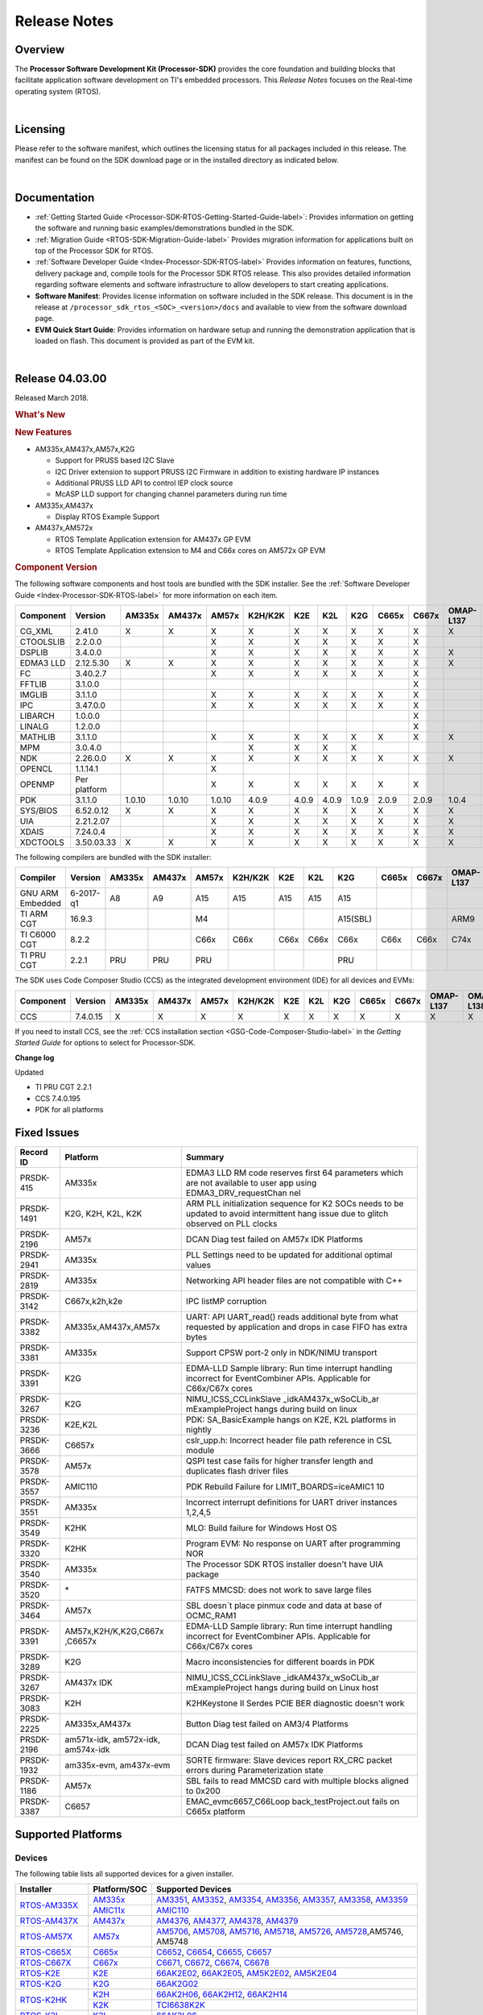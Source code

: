 ************************************
Release Notes
************************************

.. http://processors.wiki.ti.com/index.php/Processor_SDK_RTOS_Release_Notes

Overview
==========

The **Processor Software Development Kit (Processor-SDK)** provides the
core foundation and building blocks that facilitate application software
development on TI's embedded processors. This *Release Notes* focuses on
the Real-time operating system (RTOS).

| 

Licensing
===========

Please refer to the software manifest, which outlines the licensing
status for all packages included in this release. The manifest can be
found on the SDK download page or in the installed directory as
indicated below.

| 

Documentation
===============

-  :ref:`Getting Started Guide <Processor-SDK-RTOS-Getting-Started-Guide-label>`:
   Provides information on getting the software and running basic
   examples/demonstrations bundled in the SDK.
-  :ref:`Migration Guide <RTOS-SDK-Migration-Guide-label>` Provides
   migration information for applications built on top of the Processor
   SDK for RTOS.
-  :ref:`Software Developer Guide <Index-Processor-SDK-RTOS-label>`
   Provides information on features, functions, delivery package and,
   compile tools for the Processor SDK RTOS release. This also provides
   detailed information regarding software elements and software
   infrastructure to allow developers to start creating applications.
-  **Software Manifest**: Provides license information on software
   included in the SDK release. This document is in the release at
   ``/processor_sdk_rtos_<SOC>_<version>/docs`` and available to view
   from the software download page.
-  **EVM Quick Start Guide**: Provides information on hardware setup and
   running the demonstration application that is loaded on flash. This
   document is provided as part of the EVM kit.

| 

Release 04.03.00
==================

Released March 2018.

.. rubric::  What's New
   :name: whats-new

.. rubric::  New Features
   :name: new-features

-  AM335x,AM437x,AM57x,K2G

   -  Support for PRUSS based I2C Slave
   -  I2C Driver extension to support PRUSS I2C Firmware in addition to
      existing hardware IP instances
   -  Additional PRUSS LLD API to control IEP clock source
   -  McASP LLD support for changing channel parameters during run time

-  AM335x,AM437x

   -  Display RTOS Example Support

-  AM437x,AM572x

   -  RTOS Template Application extension for AM437x GP EVM
   -  RTOS Template Application extension to M4 and C66x cores on AM572x
      GP EVM

.. _RN-Component-Version-label:
.. rubric::  Component Version
   :name: component-version

The following software components and host tools are bundled with the
SDK installer. See the :ref:`Software Developer Guide <Index-Processor-SDK-RTOS-label>` for
more information on each item.

+-------------+-------------+------+------+------+-------+-----+-----+-----+-----+-----+---------+---------+
|  Component  |   Version   |AM335x|AM437x|AM57x |K2H/K2K| K2E | K2L | K2G |C665x|C667x|OMAP-L137|OMAP-L138|
+=============+=============+======+======+======+=======+=====+=====+=====+=====+=====+=========+=========+
| CG_XML      | 2.41.0      |   X  |  X   |  X   |   X   |  X  |  X  |  X  |  X  |  X  |    X    |    X    |
+-------------+-------------+------+------+------+-------+-----+-----+-----+-----+-----+---------+---------+
| CTOOLSLIB   | 2.2.0.0     |      |      |  X   |   X   |  X  |  X  |  X  |  X  |  X  |         |         |
+-------------+-------------+------+------+------+-------+-----+-----+-----+-----+-----+---------+---------+
| DSPLIB      | 3.4.0.0     |      |      |  X   |   X   |  X  |  X  |  X  |  X  |  X  |    X    |    X    |
+-------------+-------------+------+------+------+-------+-----+-----+-----+-----+-----+---------+---------+
| EDMA3 LLD   | 2.12.5.30   |   X  |  X   |  X   |   X   |  X  |  X  |  X  |  X  |  X  |    X    |    X    |
+-------------+-------------+------+------+------+-------+-----+-----+-----+-----+-----+---------+---------+
| FC          | 3.40.2.7    |      |      |  X   |   X   |  X  |  X  |  X  |  X  |  X  |         |         |
+-------------+-------------+------+------+------+-------+-----+-----+-----+-----+-----+---------+---------+
| FFTLIB      | 3.1.0.0     |      |      |      |       |     |     |     |     |  X  |         |         |
+-------------+-------------+------+------+------+-------+-----+-----+-----+-----+-----+---------+---------+
| IMGLIB      | 3.1.1.0     |      |      |  X   |   X   |  X  |  X  |  X  |  X  |  X  |         |         |
+-------------+-------------+------+------+------+-------+-----+-----+-----+-----+-----+---------+---------+
| IPC         | 3.47.0.0    |      |      |  X   |   X   |  X  |  X  |  X  |  X  |  X  |         |    X    |
+-------------+-------------+------+------+------+-------+-----+-----+-----+-----+-----+---------+---------+
| LIBARCH     | 1.0.0.0     |      |      |      |       |     |     |     |     |  X  |         |         |
+-------------+-------------+------+------+------+-------+-----+-----+-----+-----+-----+---------+---------+
| LINALG      | 1.2.0.0     |      |      |      |       |     |     |     |     |  X  |         |         |
+-------------+-------------+------+------+------+-------+-----+-----+-----+-----+-----+---------+---------+
| MATHLIB     | 3.1.1.0     |      |      |  X   |   X   |  X  |  X  |  X  |  X  |  X  |    X    |    X    |
+-------------+-------------+------+------+------+-------+-----+-----+-----+-----+-----+---------+---------+
| MPM         | 3.0.4.0     |      |      |      |   X   |  X  |  X  |  X  |     |     |         |         |
+-------------+-------------+------+------+------+-------+-----+-----+-----+-----+-----+---------+---------+
| NDK         | 2.26.0.0    |   X  |  X   |  X   |   X   |  X  |  X  |  X  |  X  |  X  |    X    |    X    |
+-------------+-------------+------+------+------+-------+-----+-----+-----+-----+-----+---------+---------+
| OPENCL      | 1.1.14.1    |      |      |  X   |       |     |     |     |     |     |         |         |
+-------------+-------------+------+------+------+-------+-----+-----+-----+-----+-----+---------+---------+
| OPENMP      | Per platform|      |      |  X   |   X   |  X  |  X  |  X  |  X  |  X  |         |         |
+-------------+-------------+------+------+------+-------+-----+-----+-----+-----+-----+---------+---------+
| PDK         | 3.1.1.0     |1.0.10|1.0.10|1.0.10| 4.0.9 |4.0.9|4.0.9|1.0.9|2.0.9|2.0.9|  1.0.4  |  1.0.4  |
+-------------+-------------+------+------+------+-------+-----+-----+-----+-----+-----+---------+---------+
| SYS/BIOS    | 6.52.0.12   |   X  |  X   |  X   |   X   |  X  |  X  |  X  |  X  |  X  |    X    |    X    |
+-------------+-------------+------+------+------+-------+-----+-----+-----+-----+-----+---------+---------+
| UIA         | 2.21.2.07   |      |      |  X   |   X   |  X  |  X  |  X  |  X  |  X  |    X    |    X    |
+-------------+-------------+------+------+------+-------+-----+-----+-----+-----+-----+---------+---------+
| XDAIS       | 7.24.0.4    |      |      |  X   |   X   |  X  |  X  |  X  |  X  |  X  |    X    |    X    |
+-------------+-------------+------+------+------+-------+-----+-----+-----+-----+-----+---------+---------+
| XDCTOOLS    | 3.50.03.33  |   X  |  X   |  X   |   X   |  X  |  X  |  X  |  X  |  X  |    X    |    X    |
+-------------+-------------+------+------+------+-------+-----+-----+-----+-----+-----+---------+---------+


The following compilers are bundled with the SDK installer:

+----------------+---------+------+------+------+-------+-----+-----+--------+-----+-----+---------+---------+
|    Compiler    | Version |AM335x|AM437x|AM57x |K2H/K2K| K2E | K2L |  K2G   |C665x|C667x|OMAP-L137|OMAP-L138|
+================+=========+======+======+======+=======+=====+=====+========+=====+=====+=========+=========+
|GNU ARM Embedded|6-2017-q1|   A8 |  A9  |  A15 |  A15  | A15 | A15 |  A15   |     |     |         |         |
+----------------+---------+------+------+------+-------+-----+-----+--------+-----+-----+---------+---------+
|TI ARM CGT      | 16.9.3  |      |      |  M4  |       |     |     |A15(SBL)|     |     |   ARM9  |   ARM9  |
+----------------+---------+------+------+------+-------+-----+-----+--------+-----+-----+---------+---------+
|TI C6000 CGT    | 8.2.2   |      |      | C66x | C66x  |C66x |C66x |  C66x  |C66x |C66x |   C74x  |   C74x  |
+----------------+---------+------+------+------+-------+-----+-----+--------+-----+-----+---------+---------+
|TI PRU CGT      | 2.2.1   | PRU  | PRU  | PRU  |       |     |     |  PRU   |     |     |         |         |
+----------------+---------+------+------+------+-------+-----+-----+--------+-----+-----+---------+---------+

The SDK uses Code Composer Studio (CCS) as the integrated development
environment (IDE) for all devices and EVMs:

+-----------+----------+------+------+------+-------+-----+-----+-----+-----+-----+---------+---------+
| Component | Version  |AM335x|AM437x|AM57x |K2H/K2K| K2E | K2L | K2G |C665x|C667x|OMAP-L137|OMAP-L138|
+===========+==========+======+======+======+=======+=====+=====+=====+=====+=====+=========+=========+
|   CCS     | 7.4.0.15 |   X  |  X   |  X   |   X   |  X  |  X  |  X  |  X  |  X  |    X    |    X    |
+-----------+----------+------+------+------+-------+-----+-----+-----+-----+-----+---------+---------+


If you need to install CCS, see the :ref:`CCS installation section <GSG-Code-Composer-Studio-label>`
in the *Getting Started Guide* for options to select for Processor-SDK.

**Change log**

Updated

-  TI PRU CGT 2.2.1
-  CCS 7.4.0.195
-  PDK for all platforms

Fixed Issues 
==============

+-----------------------+-----------------------+-----------------------+
|      Record ID        |       Platform        |       Summary         |
+=======================+=======================+=======================+
| PRSDK-415             | AM335x                | EDMA3 LLD RM code     |
|                       |                       | reserves first 64     |
|                       |                       | parameters which are  |
|                       |                       | not available to user |
|                       |                       | app using             |
|                       |                       | EDMA3_DRV_requestChan |
|                       |                       | nel                   |
+-----------------------+-----------------------+-----------------------+
| PRSDK-1491            | K2G, K2H, K2L, K2K    | ARM PLL               |
|                       |                       | initialization        |
|                       |                       | sequence for K2 SOCs  |
|                       |                       | needs to be updated   |
|                       |                       | to avoid intermittent |
|                       |                       | hang issue due to     |
|                       |                       | glitch observed on    |
|                       |                       | PLL clocks            |
+-----------------------+-----------------------+-----------------------+
| PRSDK-2196            | AM57x                 | DCAN Diag test failed |
|                       |                       | on AM57x IDK          |
|                       |                       | Platforms             |
+-----------------------+-----------------------+-----------------------+
| PRSDK-2941            | AM335x                | PLL Settings need to  |
|                       |                       | be updated for        |
|                       |                       | additional optimal    |
|                       |                       | values                |
+-----------------------+-----------------------+-----------------------+
| PRSDK-2819            | AM335x                | Networking API header |
|                       |                       | files are not         |
|                       |                       | compatible with C++   |
+-----------------------+-----------------------+-----------------------+
| PRSDK-3142            | C667x,k2h,k2e         | IPC listMP corruption |
+-----------------------+-----------------------+-----------------------+
| PRSDK-3382            | AM335x,AM437x,AM57x   | UART: API UART_read() |
|                       |                       | reads additional byte |
|                       |                       | from what requested   |
|                       |                       | by application and    |
|                       |                       | drops in case FIFO    |
|                       |                       | has extra bytes       |
+-----------------------+-----------------------+-----------------------+
| PRSDK-3381            | AM335x                | Support CPSW port-2   |
|                       |                       | only in NDK/NIMU      |
|                       |                       | transport             |
+-----------------------+-----------------------+-----------------------+
| PRSDK-3391            | K2G                   | EDMA-LLD Sample       |
|                       |                       | library: Run time     |
|                       |                       | interrupt handling    |
|                       |                       | incorrect for         |
|                       |                       | EventCombiner APIs.   |
|                       |                       | Applicable for        |
|                       |                       | C66x/C67x cores       |
+-----------------------+-----------------------+-----------------------+
| PRSDK-3267            | K2G                   | NIMU_ICSS_CCLinkSlave |
|                       |                       | _idkAM437x_wSoCLib_ar |
|                       |                       | mExampleProject       |
|                       |                       | hangs during build on |
|                       |                       | linux                 |
+-----------------------+-----------------------+-----------------------+
| PRSDK-3236            | K2E,K2L               | PDK: SA_BasicExample  |
|                       |                       | hangs on K2E, K2L     |
|                       |                       | platforms in nightly  |
+-----------------------+-----------------------+-----------------------+
| PRSDK-3666            | C6657x                | cslr_upp.h: Incorrect |
|                       |                       | header file path      |
|                       |                       | reference in CSL      |
|                       |                       | module                |
+-----------------------+-----------------------+-----------------------+
| PRSDK-3578            | AM57x                 | QSPI test case fails  |
|                       |                       | for higher transfer   |
|                       |                       | length and duplicates |
|                       |                       | flash driver files    |
+-----------------------+-----------------------+-----------------------+
| PRSDK-3557            | AMIC110               | PDK Rebuild Failure   |
|                       |                       | for                   |
|                       |                       | LIMIT_BOARDS=iceAMIC1 |
|                       |                       | 10                    |
+-----------------------+-----------------------+-----------------------+
| PRSDK-3551            | AM335x                | Incorrect interrupt   |
|                       |                       | definitions for UART  |
|                       |                       | driver instances      |
|                       |                       | 1,2,4,5               |
+-----------------------+-----------------------+-----------------------+
| PRSDK-3549            | K2HK                  | MLO: Build failure    |
|                       |                       | for Windows Host OS   |
+-----------------------+-----------------------+-----------------------+
| PRSDK-3320            | K2HK                  | Program EVM: No       |
|                       |                       | response on UART      |
|                       |                       | after programming NOR |
+-----------------------+-----------------------+-----------------------+
| PRSDK-3540            | AM335x                | The Processor SDK     |
|                       |                       | RTOS installer        |
|                       |                       | doesn't have UIA      |
|                       |                       | package               |
+-----------------------+-----------------------+-----------------------+
| PRSDK-3520            | \*                    | FATFS MMCSD: does not |
|                       |                       | work to save large    |
|                       |                       | files                 |
+-----------------------+-----------------------+-----------------------+
| PRSDK-3464            | AM57x                 | SBL doesn`t place     |
|                       |                       | pinmux code and data  |
|                       |                       | at base of OCMC_RAM1  |
+-----------------------+-----------------------+-----------------------+
| PRSDK-3391            | AM57x,K2H/K,K2G,C667x | EDMA-LLD Sample       |
|                       | ,C6657x               | library: Run time     |
|                       |                       | interrupt handling    |
|                       |                       | incorrect for         |
|                       |                       | EventCombiner APIs.   |
|                       |                       | Applicable for        |
|                       |                       | C66x/C67x cores       |
+-----------------------+-----------------------+-----------------------+
| PRSDK-3289            | K2G                   | Macro inconsistencies |
|                       |                       | for different boards  |
|                       |                       | in PDK                |
+-----------------------+-----------------------+-----------------------+
| PRSDK-3267            | AM437x IDK            | NIMU_ICSS_CCLinkSlave |
|                       |                       | _idkAM437x_wSoCLib_ar |
|                       |                       | mExampleProject       |
|                       |                       | hangs during build on |
|                       |                       | Linux host            |
+-----------------------+-----------------------+-----------------------+
| PRSDK-3083            | K2H                   | K2HKeystone II Serdes |
|                       |                       | PCIE BER diagnostic   |
|                       |                       | doesn't work          |
+-----------------------+-----------------------+-----------------------+
| PRSDK-2225            | AM335x,AM437x         | Button Diag test      |
|                       |                       | failed on AM3/4       |
|                       |                       | Platforms             |
+-----------------------+-----------------------+-----------------------+
| PRSDK-2196            | am571x-idk,           | DCAN Diag test failed |
|                       | am572x-idk,           | on AM57x IDK          |
|                       | am574x-idk            | Platforms             |
+-----------------------+-----------------------+-----------------------+
| PRSDK-1932            | am335x-evm,           | SORTE firmware: Slave |
|                       | am437x-evm            | devices report RX_CRC |
|                       |                       | packet errors during  |
|                       |                       | Parameterization      |
|                       |                       | state                 |
+-----------------------+-----------------------+-----------------------+
| PRSDK-1186            | AM57x                 | SBL fails to read     |
|                       |                       | MMCSD card with       |
|                       |                       | multiple blocks       |
|                       |                       | aligned to 0x200      |
+-----------------------+-----------------------+-----------------------+
| PRSDK-3387            | C6657                 | EMAC_evmc6657_C66Loop |
|                       |                       | back_testProject.out  |
|                       |                       | fails on C665x        |
|                       |                       | platform              |
+-----------------------+-----------------------+-----------------------+

.. RN_Supported-Platforms-label:
Supported Platforms 
=====================

Devices 
---------

The following table lists all supported devices for a given installer.

+----------------+------------+-------------------------------------------------------------------------------+
|   Installer    |Platform/SOC|                                 Supported Devices                             |
+================+======+=====+===============================================================================+
|                |`AM335x`_   | `AM3351`_, `AM3352`_, `AM3354`_, `AM3356`_, `AM3357`_, `AM3358`_, `AM3359`_   |
|`RTOS-AM335X`_  +------------+-------------------------------------------------------------------------------+
|                |`AMIC11x`_  | `AMIC110`_                                                                    |
+----------------+------------+-------------------------------------------------------------------------------+
|`RTOS-AM437X`_  |`AM437x`_   | `AM4376`_, `AM4377`_, `AM4378`_, `AM4379`_                                    |
+----------------+------------+-------------------------------------------------------------------------------+
|`RTOS-AM57X`_   |`AM57x`_    |`AM5706`_, `AM5708`_, `AM5716`_, `AM5718`_, `AM5726`_, `AM5728`_,AM5746, AM5748|
+----------------+------------+-------------------------------------------------------------------------------+
|`RTOS-C665X`_   |`C665x`_    | `C6652`_, `C6654`_, `C6655`_, `C6657`_                                        |
+----------------+------------+-------------------------------------------------------------------------------+
|`RTOS-C667X`_   |`C667x`_    | `C6671`_, `C6672`_, `C6674`_, `C6678`_                                        |
+----------------+------------+-------------------------------------------------------------------------------+
|`RTOS-K2E`_     |`K2E`_      | `66AK2E02`_, `66AK2E05`_, `AM5K2E02`_, `AM5K2E04`_                            |
+----------------+------------+-------------------------------------------------------------------------------+
|`RTOS-K2G`_     |`K2G`_      | `66AK2G02`_                                                                   |
+----------------+------------+-------------------------------------------------------------------------------+
|                |`K2H`_      | `66AK2H06`_, `66AK2H12`_, `66AK2H14`_                                         |
| `RTOS-K2HK`_   +------------+-------------------------------------------------------------------------------+
|                |`K2K`_      | `TCI6638K2K`_                                                                 |
+----------------+------------+-------------------------------------------------------------------------------+
|`RTOS-K2L`_     |`K2L`_      | `66AK2L06`_                                                                   |
+----------------+------------+-------------------------------------------------------------------------------+
|`RTOS-OMAPL137`_|`OMAP-L1x`_ | `OMAP-L137`_, `C6743`_, `C6745`_, `C6747`_                                    |
+----------------+------------+-------------------------------------------------------------------------------+
|`RTOS-OMAPL138`_|`OMAP-L1x`_ | `OMAP-L138`_, `C6742`_, `C6746`_, `C6748`_                                    |
+----------------+------------+-------------------------------------------------------------------------------+


.. _RTOS-AM335X: http://software-dl.ti.com/processor-sdk-rtos/esd/AM335X/latest/index_FDS.html
.. _AM335x: http://www.ti.com/am335x
.. _AM3351: http://www.ti.com/product/am3351
.. _AM3352: http://www.ti.com/product/am3352
.. _AM3354: http://www.ti.com/product/am3354
.. _AM3356: http://www.ti.com/product/am3356
.. _AM3357: http://www.ti.com/product/am3357
.. _AM3358: http://www.ti.com/product/am3358
.. _AM3359: http://www.ti.com/product/am3359

.. _AMIC11x: http://www.ti.com/lsds/ti/processors/sitara/industrial-ethernet/amic11x/amic11x-overview.page>`__
.. _AMIC110: http://www.ti.com/product/amic110

.. _RTOS-AM437X: http://software-dl.ti.com/processor-sdk-rtos/esd/AM437X/latest/index_FDS.html
.. _AM437x: http://www.ti.com/am437x
.. _AM4376: http://www.ti.com/product/am4376
.. _AM4377: http://www.ti.com/product/am4377
.. _AM4378: http://www.ti.com/product/am4378
.. _AM4379: http://www.ti.com/product/am4379

.. _RTOS-AM57X: http://software-dl.ti.com/processor-sdk-rtos/esd/AM57X/latest/index_FDS.html
.. _AM57x: http://www.ti.com/am57x
.. _AM5706: http://www.ti.com/product/am5706
.. _AM5708: http://www.ti.com/product/am5708
.. _AM5716: http://www.ti.com/product/am5716
.. _AM5718: http://www.ti.com/product/am5718
.. _AM5726: http://www.ti.com/product/am5726
.. _AM5728: http://www.ti.com/product/am5728

.. _RTOS-C665X: http://software-dl.ti.com/processor-sdk-rtos/esd/C665x/latest/index_FDS.html
.. _C665x: http://www.ti.com/lsds/ti/processors/dsp/c6000_dsp/c66x/overview.page
.. _C6652: http://www.ti.com/product/tms320c6652
.. _C6654: http://www.ti.com/product/tms320c6654
.. _C6655: http://www.ti.com/product/tms320c6655
.. _C6657: http://www.ti.com/product/tms320c6657

.. _RTOS-C667X: http://software-dl.ti.com/processor-sdk-rtos/esd/C667x/latest/index_FDS.html
.. _C667x: http://www.ti.com/lsds/ti/processors/dsp/c6000_dsp/c66x/overview.page
.. _C6671: http://www.ti.com/product/tms320c6671
.. _C6672: http://www.ti.com/product/tms320c6672
.. _C6674: http://www.ti.com/product/tms320c6674
.. _C6678: http://www.ti.com/product/tms320c6678

.. _RTOS-K2E: http://software-dl.ti.com/processor-sdk-rtos/esd/K2E/latest/index_FDS.html
.. _K2E: http://www.ti.com/lsds/ti/processors/dsp/c6000_dsp-arm/66ak2x/overview.page
.. _66AK2E02: http://www.ti.com/product/66ak2e02
.. _66AK2E05: http://www.ti.com/product/66ak2e05
.. _AM5K2E02: http://www.ti.com/product/am5k2e02
.. _AM5K2E04: http://www.ti.com/product/am5k2e04

.. _RTOS-K2G: http://software-dl.ti.com/processor-sdk-rtos/esd/K2G/latest/index_FDS.html
.. _K2G: http://www.ti.com/lsds/ti/processors/dsp/c6000_dsp-arm/66ak2x/overview.page
.. _66AK2G02: http://www.ti.com/product/66ak2g02

.. _RTOS-K2HK: http://software-dl.ti.com/processor-sdk-rtos/esd/K2HK/latest/index_FDS.html
.. _K2H: http://www.ti.com/lsds/ti/processors/dsp/c6000_dsp-arm/66ak2x/overview.page
.. _66AK2H06: http://www.ti.com/product/66ak2h06
.. _66AK2H12: http://www.ti.com/product/66ak2h12
.. _66AK2H14: http://www.ti.com/product/66ak2h14

.. _K2K: http://www.ti.com/lsds/ti/processors/dsp/c6000_dsp-arm/66ak2x/overview.page
.. _TCI6638K2K: http://www.ti.com/product/tci6638k2k

.. _RTOS-K2L: http://software-dl.ti.com/processor-sdk-rtos/esd/K2L/latest/index_FDS.html
.. _K2L: http://www.ti.com/lsds/ti/processors/dsp/c6000_dsp-arm/66ak2x/overview.page
.. _66AK2L06: http://www.ti.com/product/66ak2l06

.. _RTOS-OMAPL137: http://www.ti.com/tool/processor-sdk-omapl137
.. _OMAP-L1x: http://www.ti.com/lsds/ti/processors/dsp/c6000_dsp-arm/omap-l1x/overview.page
.. _OMAP-L137: http://www.ti.com/product/OMAP-L137
.. _C6743: http://www.ti.com/product/tms320c6743
.. _C6745: http://www.ti.com/product/tms320c6745
.. _C6747: http://www.ti.com/product/tms320c6747

.. _RTOS-OMAPL138: http://www.ti.com/tool/processor-sdk-omapl138
.. _OMAP-L1x: http://www.ti.com/lsds/ti/processors/dsp/c6000_dsp-arm/omap-l1x/overview.page
.. _OMAP-L138: http://www.ti.com/product/OMAP-L138
.. _C6742: http://www.ti.com/product/tms320c6742
.. _C6746: http://www.ti.com/product/tms320c6746
.. _C6748: http://www.ti.com/product/tms320c6748

Evaluation Modules 
--------------------

See :ref:`Processor SDK Supported Platforms <RTOS-SDK-Supported-Platforms>`
page for a list of supported EVMs per platform and links to more
information.

Demonstrations 
----------------

See :ref:`Examples and Demonstrations <RTOS-Examples-and-Demonstrations-label>`
page for a list of demonstrations per platform and EVM.

Drivers 
---------

The following tables show RTOS driver availability per platform and EVM.
A shaded box implies that the feature is not applicable for that
platform/EVM.

**Sitara devices**

+------------------+--------------------+---------------+-----------+-----------+
|     Feature      |    Platform/SOC    |  AM335x EVM   |AM437x EVM | AM57x EVM |
+==================+=======+======+=====+===+===+===+===+===+===+===+=====+=====+
|                  |AM335x |AM437x|AM57x|GP |ICE|SK |BBB|GP |IDK|SK | GP  | IDK |
+------------------+-------+------+-----+---+---+---+---+---+---+---+-----+-----+
| CSL              |   X   |   X  |  X  | X | X | X | X | X | X | X |  X  |  X  |
+------------------+-------+------+-----+---+---+---+---+---+---+---+-----+-----+
| EMAC             |   X   |   X  |  X  | X | X | X | X | X | X | X |  X  |  X  |
+------------------+-------+------+-----+---+---+---+---+---+---+---+-----+-----+
| EDMA3            |   X   |   X  |  X  | X |   |   |   | X |   |   |  X  |     |
+------------------+-------+------+-----+---+---+---+---+---+---+---+-----+-----+
| GPIO             |   X   |   X  |  X  |   | X |   | X | X |   | X |  X  |  X  |
+------------------+-------+------+-----+---+---+---+---+---+---+---+-----+-----+
| GPMC             |   X   |   X  |     |   | X |   |   | X |   |   |     |     |
+------------------+-------+------+-----+---+---+---+---+---+---+---+-----+-----+
| I2C              |   X   |   X  |  X  | X | X | X | X | X | X | X |  X  |  X  |
+------------------+-------+------+-----+---+---+---+---+---+---+---+-----+-----+
| PRUSS-I2C f/w    |   X   |   X  |  X  |   | X |   |   |   | X |   |     |  X  |
+------------------+-------+------+-----+---+---+---+---+---+---+---+-----+-----+
| ICSS-EMAC        |   X   |   X  |  X  |   | X |   |   |   | X |   |     |  X  |
+------------------+-------+------+-----+---+---+---+---+---+---+---+-----+-----+
| McASP            |   X   |   X  |  X  | X |   |   |   | X |   |   |  X  |     |
+------------------+-------+------+-----+---+---+---+---+---+---+---+-----+-----+
| McSPI            |   X   |   X  |  X  |   | X |   |   |   | X |   |     |  X  |
+------------------+-------+------+-----+---+---+---+---+---+---+---+-----+-----+
| MMC-SD           |   X   |   X  |  X  | X | X | X | X | X | X | X |  X  |  X  |
+------------------+-------+------+-----+---+---+---+---+---+---+---+-----+-----+
| PCIe             |       |      |  X  |   |   |   |   |   |   |   |     |  X  |
+------------------+-------+------+-----+---+---+---+---+---+---+---+-----+-----+
| PM               |   X   |      |  X  | X |   |   |   |   |   |   |  X  |     |
+------------------+-------+------+-----+---+---+---+---+---+---+---+-----+-----+
| PRUSS            |   X   |   X  |  X  |   | X |   |   |   | X |   |     |  X  |
+------------------+-------+------+-----+---+---+---+---+---+---+---+-----+-----+
| QSPI             |       |   X  |  X  |   |   |   |   |   | X | X |     |  X  |
+------------------+-------+------+-----+---+---+---+---+---+---+---+-----+-----+
| UART             |   X   |   X  |  X  | X | X | X | X | X | X | X |  X  |  X  |
+------------------+-------+------+-----+---+---+---+---+---+---+---+-----+-----+
| USB              |   X   |   X  |  X  | X |   |   |   | X |   |   |  X  |  X  |
+------------------+-------+------+-----+---+---+---+---+---+---+---+-----+-----+
| USB Device Audio |   X   |      |     | X |   |   |   |   |   |   |     |     |
+------------------+-------+------+-----+---+---+---+---+---+---+---+-----+-----+
| VPS              |       |      |  X  |   |   |   |   |   |   |   |  X  |  X  |
+------------------+-------+------+-----+---+---+---+---+---+---+---+-----+-----+


**DSP devices - K2x, C66x**

+------------------+-------------------------------+-----------------------+-----------+
|     Feature      |         Platform/SOC          |        K2 EVM         | C66x EVM  |
+==================+=======+===+===+===+=====+=====+===+===+===+===+=======+=====+=====+
|                  |K2H/K2K|K2E|K2L|K2G|C665x|C667x|K2H|K2E|K2L|K2G|K2G-ICE|C665x|C667x|
+------------------+-------+---+---+---+-----+-----+---+---+---+---+-------+-----+-----+
| CSL              |   X   | X | X | X |  X  |  X  | X | X | X | X |   X   |  X  |  X  |
+------------------+-------+---+---+---+-----+-----+---+---+---+---+-------+-----+-----+
| AIF2             |   X   |   |   |   |     |     | X |   |   |   |       |     |     |
+------------------+-------+---+---+---+-----+-----+---+---+---+---+-------+-----+-----+
| BCP              |   X   |   | X |   |     |     | X |   | X |   |       |     |     |
+------------------+-------+---+---+---+-----+-----+---+---+---+---+-------+-----+-----+
| CPPI             |   X   | X | X | X |  X  |  X  | X | X | X | X |   X   |  X  |  X  |
+------------------+-------+---+---+---+-----+-----+---+---+---+---+-------+-----+-----+
| DFE              |       |   | X |   |     |     |   |   | X |   |       |     |     |
+------------------+-------+---+---+---+-----+-----+---+---+---+---+-------+-----+-----+
| EDMA3            |   X   | X | X | X |  X  |  X  | X | X | X | X |   X   |  X  |  X  |
+------------------+-------+---+---+---+-----+-----+---+---+---+---+-------+-----+-----+
| EMAC             |       |   |   | X |  X  |     |   |   |   | X |   X   |  X  |     |
+------------------+-------+---+---+---+-----+-----+---+---+---+---+-------+-----+-----+
| FFTC             |   X   |   | X |   |     |     | X |   | X |   |       |     |     |
+------------------+-------+---+---+---+-----+-----+---+---+---+---+-------+-----+-----+
| GPIO             |   X   | X | X | X |  X  |  X  | X | X | X | X |   X   |  X  |  X  |
+------------------+-------+---+---+---+-----+-----+---+---+---+---+-------+-----+-----+
| HYPLNK           |   X   | X |   |   |  X  |  X  | X | X |   |   |       |  X  |  X  |
+------------------+-------+---+---+---+-----+-----+---+---+---+---+-------+-----+-----+
| ICSS-EMAC        |       |   |   | X |     |     |   |   |   |   |   X   |     |     |
+------------------+-------+---+---+---+-----+-----+---+---+---+---+-------+-----+-----+
| I2C              |   X   | X | X | X |  X  |  X  | X | X | X | X |   X   |  X  |  X  |
+------------------+-------+---+---+---+-----+-----+---+---+---+---+-------+-----+-----+
| IQN2             |       |   | X |   |     |     |   |   | X |   |       |     |     |
+------------------+-------+---+---+---+-----+-----+---+---+---+---+-------+-----+-----+
| McASP            |       |   |   | X |     |     |   |   |   | X |       |     |     |
+------------------+-------+---+---+---+-----+-----+---+---+---+---+-------+-----+-----+
| McBSP            |       |   |   | X |  X  |     |   |   |   | X |       |  X  |     |
+------------------+-------+---+---+---+-----+-----+---+---+---+---+-------+-----+-----+
| MMAP             |   X   | X |   |   |     |     | X | X |   |   |       |     |     |
+------------------+-------+---+---+---+-----+-----+---+---+---+---+-------+-----+-----+
| MMC-SD           |       |   |   | X |     |     |   |   |   | X |   X   |     |     |
+------------------+-------+---+---+---+-----+-----+---+---+---+---+-------+-----+-----+
| NWAL             |   X   | X | X |   |     |  X  | X | X | X |   |       |     |  X  |
+------------------+-------+---+---+---+-----+-----+---+---+---+---+-------+-----+-----+
| PA               |   X   | X | X |   |     |  X  | X | X | X |   |       |     |  X  |
+------------------+-------+---+---+---+-----+-----+---+---+---+---+-------+-----+-----+
| PCIe             |   X   | X | X | X |  X  |  X  | X | X | X | X |       |  X  |  X  |
+------------------+-------+---+---+---+-----+-----+---+---+---+---+-------+-----+-----+
| QMSS             |   X   | X | X | X |  X  |  X  | X | X | X | X |   X   |  X  |  X  |
+------------------+-------+---+---+---+-----+-----+---+---+---+---+-------+-----+-----+
| RM               |   X   | X | X | X |  X  |  X  | X | X | X | X |   X   |  X  |  X  |
+------------------+-------+---+---+---+-----+-----+---+---+---+---+-------+-----+-----+
| SA               |   X   | X | X | X |     |  X  | X | X | X | X |       |     |  X  |
+------------------+-------+---+---+---+-----+-----+---+---+---+---+-------+-----+-----+
| SPI              |   X   | X | X | X |  X  |  X  | X | X | X | X |   X   |  X  |  X  |
+------------------+-------+---+---+---+-----+-----+---+---+---+---+-------+-----+-----+
| SRIO             |   X   |   |   |   |  X  |  X  | X |   |   |   |       |  X  |  X  |
+------------------+-------+---+---+---+-----+-----+---+---+---+---+-------+-----+-----+
| TCP3D            |   X   |   | X |   |  X  |     | X |   | X |   |       |  X  |     |
+------------------+-------+---+---+---+-----+-----+---+---+---+---+-------+-----+-----+
| TSIP             |       | X |   |   |     |  X  |   | X |   |   |       |     |  X  |
+------------------+-------+---+---+---+-----+-----+---+---+---+---+-------+-----+-----+
| UART             |   X   | X | X | X |  X  |  X  | X | X | X | X |   X   |  X  |  X  |
+------------------+-------+---+---+---+-----+-----+---+---+---+---+-------+-----+-----+
| USB              |       |   |   | X |     |     |   |   |   | X |       |     |     |
+------------------+-------+---+---+---+-----+-----+---+---+---+---+-------+-----+-----+
| USB Device Audio |       |   |   |   |     |     |   |   |   |   |       |     |     |
+------------------+-------+---+---+---+-----+-----+---+---+---+---+-------+-----+-----+


USB Device Audio

**DSP devices - OMAP-L13x, C674x**

+----------------+-------------------+-------------+----------------+
|    Feature     |   Platform/SOC    |OMAP-L137 EVM| OMAP-L138 EVM  |
+================+=========+=========+=============+=======+========+
|                |OMAP-L137|OMAP-L138| 137/6747 SK |LCDK138|LCDK6748|
+----------------+---------+---------+-------------+-------+--------+
|CSL             |    X    |    X    |      X      |   X   |   X    |
+----------------+---------+---------+-------------+-------+--------+
|EDMA3           |    X    |    X    |      X      |   X   |   X    |
+----------------+---------+---------+-------------+-------+--------+
|EMAC            |    X    |    X    |      X      |   X   |   X    |
+----------------+---------+---------+-------------+-------+--------+
|GPIO            |    X    |    X    |      X      |   X   |   X    |
+----------------+---------+---------+-------------+-------+--------+
|I2C             |    X    |    X    |      X      |   X   |   X    |
+----------------+---------+---------+-------------+-------+--------+
|McASP           |    X    |    X    |      X      |   X   |   X    |
+----------------+---------+---------+-------------+-------+--------+
|MMC-SD          |    X    |    X    |      X      |   X   |   X    |
+----------------+---------+---------+-------------+-------+--------+
|SPI             |    X    |    X    |      X      |   X   |   X    |
+----------------+---------+---------+-------------+-------+--------+
|UART            |    X    |    X    |      X      |   X   |   X    |
+----------------+---------+---------+-------------+-------+--------+
|USB             |    X    |    X    |      X      |   X   |   X    |
+----------------+---------+---------+-------------+-------+--------+
|USB Device Audio|    X    |    X    |      X      |   X   |   X    |
+----------------+---------+---------+-------------+-------+--------+


Other Features 
----------------

The following table shows other feature availability per platform and
EVM:

**Sitara devices**

+----------------------------+--------------------+---------------+-----------+-----------+
|          Feature           |    Platform/SOC    |  AM335x EVM   |AM437x EVM | AM57x EVM |
+============================+=======+======+=====+===+===+===+===+===+===+===+=====+=====+
|                            |AM335x |AM437x|AM57x|GP |ICE|SK |BBB|GP |IDK|SK | GP  | IDK |
+----------------------------+-------+------+-----+---+---+---+---+---+---+---+-----+-----+
| Board Support              |   X   |  X   |  X  | X | X | X | X | X | X | X |  X  |  X  |
+----------------------------+-------+------+-----+---+---+---+---+---+---+---+-----+-----+
| Boot (SBL)                 |   X   |  X   |  X  | X | X | X | X | X | X | X |  X  |  X  |
+----------------------------+-------+------+-----+---+---+---+---+---+---+---+-----+-----+
| Diagnostics                |   X   |  X   |  X  | X |   |   |   | X |   |   |  X  |  X  |
+----------------------------+-------+------+-----+---+---+---+---+---+---+---+-----+-----+
| FATFS                      |   X   |  X   |  X  | X | X |   |   | X | X |   |  X  |  X  |
+----------------------------+-------+------+-----+---+---+---+---+---+---+---+-----+-----+
| NDK-NIMU(CPSW)             |   X   |  X   |  X  | X | X | X | X | X | X | X |  X  |  X  |
+----------------------------+-------+------+-----+---+---+---+---+---+---+---+-----+-----+
| NDK-NIMU(ICSS)             |   X   |  X   |  X  |   | X |   |   |   | X |   |     |  X  |
+----------------------------+-------+------+-----+---+---+---+---+---+---+---+-----+-----+
|CC-LINK IE Field Basic(CPSW)|   X   |  X   |  X  | X | X | X | X | X | X | X |  X  |  X  |
+----------------------------+-------+------+-----+---+---+---+---+---+---+---+-----+-----+
|CC-Link IE Field Basic(ICSS)|   X   |  X   |  X  |   | X |   |   |   | X |   |     |  X  |
+----------------------------+-------+------+-----+---+---+---+---+---+---+---+-----+-----+

**DSP devices - K2x, C66x**

+----------------------------+-------------------------------+-----------------------+-----------+
|          Feature           |         Platform/SOC          |        K2 EVM         | C66x EVM  |
+============================+=======+===+===+===+=====+=====+===+===+===+===+=======+=====+=====+
|                            |K2H/K2K|K2E|K2L|K2G|C665x|C667x|K2H|K2E|K2L|K2G|K2G-ICE|C665x|C667x|
+----------------------------+-------+---+---+---+-----+-----+---+---+---+---+-------+-----+-----+
| Board Support              |   X   | X | X | X |  X  |  X  | X | X | X | X |   X   |  X  |  X  |
+----------------------------+-------+---+---+---+-----+-----+---+---+---+---+-------+-----+-----+
| Boot (IBL/SBL)             |   X   | X | X | X |  X  |  X  | X | X | X | X |   X   |  X  |  X  |
+----------------------------+-------+---+---+---+-----+-----+---+---+---+---+-------+-----+-----+
| Diagnostics                |       |   |   | X |     |     |   |   |   | X |   X   |     |     |
+----------------------------+-------+---+---+---+-----+-----+---+---+---+---+-------+-----+-----+
| FATFS                      |       |   |   | X |     |     |   |   |   | X |   X   |     |     |
+----------------------------+-------+---+---+---+-----+-----+---+---+---+---+-------+-----+-----+
| Fault Management           |   X   | X | X |   |     |     | X | X | X |   |       |     |     |
+----------------------------+-------+---+---+---+-----+-----+---+---+---+---+-------+-----+-----+
| IPC Transport (QMSS)       |   X   | X | X |   |  X  |  X  | X | X | X |   |       |  X  |  X  |
+----------------------------+-------+---+---+---+-----+-----+---+---+---+---+-------+-----+-----+
| IPC Transport (SRIO)       |   X   |   |   |   |  X  |  X  | X |   |   |   |       |  X  |  X  |
+----------------------------+-------+---+---+---+-----+-----+---+---+---+---+-------+-----+-----+
| MAD-UTIL                   |       |   |   |   |  X  |  X  |   |   |   |   |       |  X  |  X  |
+----------------------------+-------+---+---+---+-----+-----+---+---+---+---+-------+-----+-----+
| Network (CPSW)             |   X   | X | X | X |  X  |  X  | X | X | X | X |   X   |  X  |  X  |
+----------------------------+-------+---+---+---+-----+-----+---+---+---+---+-------+-----+-----+
| Network (ICSS)             |       |   |   | X |     |     |   |   |   | X |       |     |     |
+----------------------------+-------+---+---+---+-----+-----+---+---+---+---+-------+-----+-----+
|CC-Link IE Field Basic(ICSS)|       |   |   | X |     |     |   |   |   | X |       |     |     |
+----------------------------+-------+---+---+---+-----+-----+---+---+---+---+-------+-----+-----+
|Platform Library (obsolete) |   X   | X | X |   |  X  |  X  | X | X | X |   |       |  X  |  X  |
+----------------------------+-------+---+---+---+-----+-----+---+---+---+---+-------+-----+-----+
| PKTLIB                     |   X   | X | X |   |     |  X  | X | X | X |   |       |     |  X  |
+----------------------------+-------+---+---+---+-----+-----+---+---+---+---+-------+-----+-----+
| POST                       |   X   | X | X |   |  X  |  X  | X | X | X |   |       |  X  |  X  |
+----------------------------+-------+---+---+---+-----+-----+---+---+---+---+-------+-----+-----+
| SERDES Diagnostics         |   X   | X | X |   |     |     | X | X | X |   |       |     |     |
+----------------------------+-------+---+---+---+-----+-----+---+---+---+---+-------+-----+-----+
| Trace Framework            |   X   | X | X |   |     |     | X | X | X |   |       |     |     |
+----------------------------+-------+---+---+---+-----+-----+---+---+---+---+-------+-----+-----+


**DSP devices - OMAP-L13x, C674x**

+--------------+-------------------+-------------+----------------+
|   Feature    |   Platform/SOC    |OMAP-L137 EVM| OMAP-L138 EVM  |
+==============+=========+=========+=============+=======+========+
|              |OMAP-L137|OMAP-L138| 137/6747 SK |LCDK138|LCDK6748|
+--------------+---------+---------+-------------+-------+--------+
|Board Support |    X    |    X    |      X      |   X   |   X    |
+--------------+---------+---------+-------------+-------+--------+
|Boot (SBL)    |    X    |    X    |      X      |   X   |   X    |
+--------------+---------+---------+-------------+-------+--------+
|Diagnostics   |    X    |         |      X      |       |        |
+--------------+---------+---------+-------------+-------+--------+
|FATFS         |    X    |    X    |      X      |   X   |   X    |
+--------------+---------+---------+-------------+-------+--------+
|Network (CPSW)|    X    |    X    |      X      |   X   |   X    |
+--------------+---------+---------+-------------+-------+--------+


Known Issues 
==============

This section contains the list of known issues at the time of making the
release and any known workaround.

+-------------+-------------+-------------+-------------+---------------------------------------------------------+
|  Record ID  |  Platform   |    Area     |   Summary   | Workaround                                              |
+=============+=============+=============+=============+=========================================================+
| PRSDK-335   | AM4X        | High-Speed  | USB host    | Re-enumeration support for the case of                  |
|             |             | Drivers     | MSC fails   | device unplugged                                        |
|             |             |             | to          | and plugged back currently fails for the                |
|             |             |             | re-enumerat | example.Workaround is to avoid                          |
|             |             |             | e           | disconnecting drive while running example.              |                    
+-------------+-------------+-------------+-------------+---------------------------------------------------------+
| PRSDK-330   | AM4X        | High-Speed  | USB device  | Problem not observed with Linux USB Host.               |              
|             |             | Drivers     | MSC         |                                                         |
|             |             |             | re-enumerat |                                                         |
|             |             |             | ion         |                                                         |
|             |             |             | fails while |                                                         |
|             |             |             | disconnecti |                                                         |
|             |             |             | ng          |                                                         |
|             |             |             | and         |                                                         |
|             |             |             | reconnectin |                                                         |
|             |             |             | g           |                                                         |
|             |             |             | on a        |                                                         |
|             |             |             | Windows     |                                                         |
|             |             |             | host        |                                                         |
+-------------+-------------+-------------+-------------+---------------------------------------------------------+
| PRSDK-1682  | AM5X        | Diagnostics | Board       | For LCD/Display checkout example under VPS component    |                                    
|             |             |             | diagnostics | could be used                                           |
|             |             |             | LCD         |                                                         |
|             |             |             | Touchscreen |                                                         |
|             |             |             | test does   |                                                         |
|             |             |             | not work    |                                                         |
|             |             |             | with new    |                                                         |
|             |             |             | version of  |                                                         |
|             |             |             | LCD TSC     |                                                         |
+-------------+-------------+-------------+-------------+---------------------------------------------------------+
| PRSDK-2166  | AM5X        | High-Speed  | USB3.0 host | Start the example without the USB plugged in. Once      |                         
|             |             | Drivers     | problem     | the example is up and waiting for USB stick,            |                      
|             |             |             | with        | plug the USB stick in and it will enumerateproperly.    |                           
|             |             |             | Sandisk     |                                                         |
|             |             |             | Extreme     |                                                         |
|             |             |             | USB3.0      |                                                         |
|             |             |             | stick       |                                                         |
+-------------+-------------+-------------+-------------+---------------------------------------------------------+
| PRSDK-1975  | \*          | Board       | Timer       | Example can run on ARM Core 0                           |          
|             |             | Diagnostics | Diagnostic  |                                                         |
|             |             |             | example     |                                                         |
|             |             |             | does not    |                                                         |
|             |             |             | run on ARM  |                                                         |
|             |             |             | Core 1      |                                                         |
+-------------+-------------+-------------+-------------+---------------------------------------------------------+
| PRSDK-3344  | am572x-id,a | Board       | Diagnostics | ICSS-EMAC LLD TI-RTOS example can be used for           |                      
|             | m574x-idk   | Diagnostics | Baremetal   | similar test.                                           |
|             |             |             | icssEmac_TE |                                                         |
|             |             |             | ST          |                                                         |
|             |             |             | idkAM57{2/4 |                                                         |
|             |             |             | }x :        |                                                         |
|             |             |             | LINK IS     |                                                         |
|             |             |             | DOWN,       |                                                         |
|             |             |             | pluggin     |                                                         |
|             |             |             | loopback    |                                                         |
|             |             |             | cable       |                                                         |
+-------------+-------------+-------------+-------------+---------------------------------------------------------+
| PRSDK-642   | \*          | Processor   | RTOS: SDK   | Ignore the Eclipse/CCS warning                          |          
|             |             | SDK         | components  |                                                         |
|             |             | Installer   | should be   |                                                         |
|             |             |             | signed to   |                                                         |
|             |             |             | avoid       |                                                         |
|             |             |             | Eclipse/CCS |                                                         |
|             |             |             | warning     |                                                         |
|             |             |             | when        |                                                         |
|             |             |             | importing   |                                                         |
+-------------+-------------+-------------+-------------+---------------------------------------------------------+
| PRSDK-3648  | am437x-evm  | EMAC        | TCP/IP      | Use NDK no copy configuration. In addition NIMU driver  |                             
|             |             |             | throughput  | update for increased number of CPPI descriptors.        |                           
|             |             |             | improvement |                                                         |
+-------------+-------------+-------------+-------------+---------------------------------------------------------+
| PRSDK-3718  | All AM57x   | Board       | L3/L4       | Default ROM is setting correct config. For fix modify   |                         
|             | boards      |             | interconnec | CLKSEL fields from CM_CLKSEL_DPLL_CORE_REG to           |                  
|             |             |             | t           | CM_CLKSEL_CORE_REG for corePllcParam->l3ClkSel and      |                           
|             |             |             | CLKSEL      | corePllcParam->l4ClkSel                                 |
|             |             |             | configurati |                                                         |
|             |             |             | on          |                                                         |
|             |             |             | does not    |                                                         |
|             |             |             | take to     |                                                         |
|             |             |             | effect      |                                                         |
|             |             |             |             |                                                         |
|             |             |             |             |                                                         |
|             |             |             |             |                                                         |
|             |             |             |             |                                                         |
|             |             |             |             |                                                         |
|             |             |             |             |                                                         |
|             |             |             |             |                                                         |
|             |             |             |             |                                                         |
|             |             |             |             |                                                         |
|             |             |             |             |                                                         |
|             |             |             |             |                                                         |
|             |             |             |             |                                                         |
+-------------+-------------+-------------+-------------+---------------------------------------------------------+
| PRSDK-3482  | \*          | CCS         | CCSV7.4:    | Retry for connection failure in DSS script.             |                  
|             |             |             | Intermitten |                                                         |
|             |             |             | t           |                                                         |
|             |             |             | issue not   |                                                         |
|             |             |             | able to     |                                                         |
|             |             |             | connect     |                                                         |
|             |             |             | target      |                                                         |
|             |             |             | while using |                                                         |
|             |             |             | DSS script  |                                                         |
+-------------+-------------+-------------+-------------+---------------------------------------------------------+
| PRSDK-2336  | am335x-evm, | PM          | PM Unit     | Use debug version of PM library for the test. To        |                      
|             | am437x-evm  |             | Test        | build from the top-level makefile in                    |              
|             |             |             | failure     | pdk.../packages folder run "make BUILD_CONFIG=debug pm" |                             
|             |             |             |             |                                                         |
|             |             |             |             |                                                         |
|             |             |             |             |                                                         |
|             |             |             |             |                                                         |
|             |             |             |             |                                                         |
|             |             |             |             |                                                         |
|             |             |             |             |                                                         |
|             |             |             |             |                                                         |
|             |             |             |             |                                                         |
|             |             |             |             |                                                         |
|             |             |             |             |                                                         |
|             |             |             |             |                                                         |
|             |             |             |             |                                                         |
+-------------+-------------+-------------+-------------+---------------------------------------------------------+
| PRSDK-3030  | omap L13x   | SPI         | Interrupt   | Poll/blocking mode can be used where there is no        |                      
|             |             |             | mode is not | other task contention                                   |          
|             |             |             | functional  |                                                         |
|             |             |             |             |                                                         |
|             |             |             |             |                                                         |
|             |             |             |             |                                                         |
|             |             |             |             |                                                         |
+-------------+-------------+-------------+-------------+---------------------------------------------------------+
| PRSDK-3383  | am574x-idk  | Board       | Diagnostic  | None                                                    |
|             |             | Diagnostic  | lcdTouchscr |                                                         |
|             |             |             | een_TEST    |                                                         |
|             |             |             | hangs on    |                                                         |
|             |             |             | AM574x IDK  |                                                         |
+-------------+-------------+-------------+-------------+---------------------------------------------------------+
| PRSDK-3369  | am574x-idk  | PCIE-LLD    | PCIE board  | None                                                    |
|             |             |             | to board    |                                                         |
|             |             |             | ARM test    |                                                         |
|             |             |             | examples    |                                                         |
|             |             |             | hangs on    |                                                         |
|             |             |             | idkAM574x   |                                                         |
|             |             |             | platform    |                                                         |
+-------------+-------------+-------------+-------------+---------------------------------------------------------+
| PRSDK-3318  | K2G 1Ghz    | EMAC        | EMAC_CpswRa | None                                                    |
|             |             |             | teLimit_evm |                                                         |
|             |             |             | K2G_c66xExa |                                                         |
|             |             |             | mpleProject |                                                         |
|             |             |             | failure on  |                                                         |
|             |             |             | 1GHz Flip   |                                                         |
|             |             |             | Chip        |                                                         |
+-------------+-------------+-------------+-------------+---------------------------------------------------------+
| PRSDK-3856  | AM335x      | Starterware | StarterWare | Top-level make command can be used for building         |                       
|             | AM437x      |             | build from  | starterware on Windows                                  |      
|             |             |             | the PDK     |                                                         |
|             |             |             | starterware |                                                         |
|             |             |             | folder fails|                                                         |
|             |             |             | on Windows  |                                                         |
|             |             |             | OS          |                                                         |
+-------------+-------------+-------------+-------------+---------------------------------------------------------+
| PRSDK-3859  | am57xx,     | Starterware | Audio       | Environment variables in makefile needs to include in   |
|             | c665x,      |             | benchmark   | double quote for enabling windows build. Makefile       |
|             | c667x,      |             | starterkit  | under following directories singlePrecision_FFT,        |
|             | omapl13x,   |             | demo fails  | singlePrecision_FIR and singlePrecision_IIR will        |
|             | keystone2,  |             | to build in | need update for variables: CC_INCS, CC, AR, LD          |
|             | c674x,      |             | Windows with| Eg: CC = $(C6X_GEN_INSTALL_PATH)/bin/cl6x needs to be   |
|             |             |             | Rules.make  | updated to CC = "$(C6X_GEN_INSTALL_PATH)/bin/cl6x"      |
|             |             |             | environment |                                                         |
|             |             |             | setup       | Replace $(SOC) variable in the top level makefile under |
|             |             |             |             | the folder 'audio-benchmark-starterkit' with $(PDK_SOC) |
|             |             |             |             | Ex:                                                     |
|             |             |             |             | $(MAKE) -C ./src/singlePrecision_FFT SOC=$(SOC) all     |
|             |             |             |             | to                                                      |
|             |             |             |             | $(MAKE) -C ./src/singlePrecision_FFT SOC=$(PDK_SOC) all |
+-------------+-------------+-------------+-------------+---------------------------------------------------------+


Installation and Usage 
========================

The :ref:`Getting Started Guide <Processor-SDK-RTOS-Getting-Started-Guide-label>` provides
instructions on how to setup up your development environment, install
the SDK and start your development.

To uninstall the SDK, remove the individual component directories from
the installed path. This is safe to do even in Windows since these
components do not modify the Windows registry.

| 

Host Support 
==============

The recommended development host is

-  **Windows**: Windows 10 on 64-bit machine
-  **Linux**: Ubuntu 16.04 on 64-bit machine

.. raw:: html

   <div
   style="margin: 5px 25px; padding: 2px 10px; background-color: #ecffff; border-top: 1px solid #3399ff; border-bottom: 1px solid #3399ff;">

**NOTE**

The Windows installer is a 32-bit binary, but is compatibility with
64-bit machine.

.. raw:: html

   </div>

| 

Technical Support and Product Updates 
=======================================

For further information or to report any problems, contact TI E2E:

-  `Sitara Processor <http://e2e.ti.com/support/arm/sitara_arm/f/791>`__
   for AM335x, AM437x, and AM57x
-  `C6000 Multicore
   DSP <http://e2e.ti.com/support/dsp/c6000_multi-core_dsps/f/639>`__
   for C665x, C667x, K2E, K2G, K2H, and K2L
-  `OMAP
   Processor <http://e2e.ti.com/support/dsp/omap_applications_processors/f/42>`__
   for OMAP-L13x, C674x

| 

Archived 
==========

-  `Processor-SDK RTOS
   4.2.0 <http://processors.wiki.ti.com/index.php?title=Processor_SDK_RTOS_Release_Notes&oldid=232579>`__
-  `Processor-SDK RTOS
   4.1.0 <http://processors.wiki.ti.com/index.php?title=Processor_SDK_RTOS_Release_Notes&oldid=231132>`__
-  `Processor-SDK RTOS
   4.0.0 <http://processors.wiki.ti.com/index.php?title=Processor_SDK_RTOS_Release_Notes&oldid=229408>`__
-  `Processor-SDK RTOS
   3.3.0 <http://processors.wiki.ti.com/index.php?title=Processor_SDK_RTOS_Release_Notes&oldid=227097>`__
-  `Processor-SDK RTOS
   3.2.0 <http://processors.wiki.ti.com/index.php?title=Processor_SDK_RTOS_Release_Notes&oldid=223820>`__
-  `Processor-SDK RTOS
   3.1.0 <http://processors.wiki.ti.com/index.php?title=Processor_SDK_RTOS_Release_Notes&oldid=222796>`__
-  `Processor-SDK RTOS
   3.0.0 <http://processors.wiki.ti.com/index.php?title=Processor_SDK_RTOS_Release_Notes&oldid=220543>`__
-  `Processor-SDK RTOS
   2.0.2 <http://processors.wiki.ti.com/index.php?title=Processor_SDK_RTOS_Release_Notes&oldid=216065>`__
-  `Processor-SDK RTOS
   2.0.1 <http://processors.wiki.ti.com/index.php?title=Processor_SDK_RTOS_Release_Notes&oldid=211983>`__
-  `Processor-SDK RTOS
   2.0.0 <http://processors.wiki.ti.com/index.php?title=Processor_SDK_RTOS_Release_Notes&oldid=208435>`__

| 

.. raw:: html

